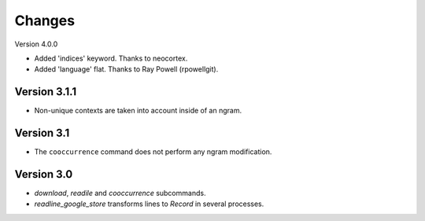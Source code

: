 Changes
=======

Version 4.0.0

* Added 'indices' keyword. Thanks to neocortex.
* Added 'language' flat. Thanks to Ray Powell (rpowellgit).

Version 3.1.1
-------------

* Non-unique contexts are taken into account inside of an ngram.

Version 3.1
-----------

* The ``cooccurrence`` command does not perform any ngram modification.

Version 3.0
-----------

* `download`, `readile` and `cooccurrence` subcommands.
* `readline_google_store` transforms lines to `Record` in several processes.
